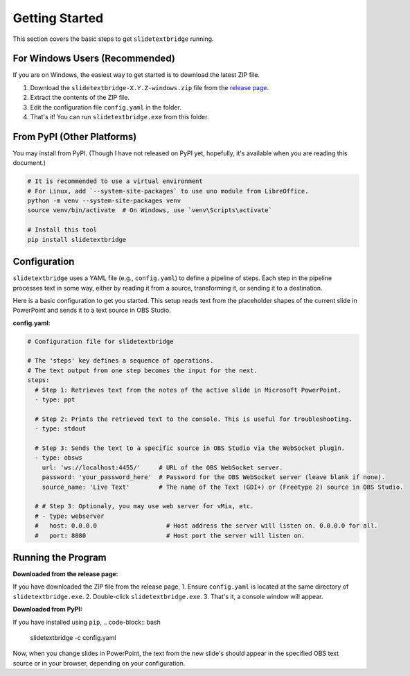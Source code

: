 Getting Started
===============

This section covers the basic steps to get ``slidetextbridge`` running.

For Windows Users (Recommended)
-------------------------------

If you are on Windows,
the easiest way to get started is to download the latest ZIP file.

1. Download the ``slidetextbridge-X.Y.Z-windows.zip`` file from the `release page`_.
2. Extract the contents of the ZIP file.
3. Edit the configuration file ``config.yaml`` in the folder.
4. That's it! You can run ``slidetextbridge.exe`` from this folder.

.. _release page: https://github.com/norihiro/slidetextbridge/releases

From PyPI (Other Platforms)
---------------------------

You may install from PyPI.
(Though I have not released on PyPI yet, hopefully, it's available when you are reading this document.)

.. code-block:: bash

   # It is recommended to use a virtual environment
   # For Linux, add `--system-site-packages` to use uno module from LibreOffice.
   python -m venv --system-site-packages venv
   source venv/bin/activate  # On Windows, use `venv\Scripts\activate`

   # Install this tool
   pip install slidetextbridge

Configuration
-------------

``slidetextbridge`` uses a YAML file (e.g., ``config.yaml``) to define a pipeline of steps.
Each step in the pipeline processes text in some way,
either by reading it from a source, transforming it, or sending it to a destination.

Here is a basic configuration to get you started.
This setup reads text from the placeholder shapes of the current slide in PowerPoint and sends it to a text source in OBS Studio.

**config.yaml:**

.. code-block:: yaml

   # Configuration file for slidetextbridge

   # The 'steps' key defines a sequence of operations.
   # The text output from one step becomes the input for the next.
   steps:
     # Step 1: Retrieves text from the notes of the active slide in Microsoft PowerPoint.
     - type: ppt

     # Step 2: Prints the retrieved text to the console. This is useful for troubleshooting.
     - type: stdout

     # Step 3: Sends the text to a specific source in OBS Studio via the WebSocket plugin.
     - type: obsws
       url: 'ws://localhost:4455/'     # URL of the OBS WebSocket server.
       password: 'your_password_here'  # Password for the OBS WebSocket server (leave blank if none).
       source_name: 'Live Text'        # The name of the Text (GDI+) or (Freetype 2) source in OBS Studio.

     # # Step 3: Optionaly, you may use web server for vMix, etc.
     # - type: webserver
     #   host: 0.0.0.0                   # Host address the server will listen on. 0.0.0.0 for all.
     #   port: 8080                      # Host port the server will listen on.


Running the Program
-------------------

**Downloaded from the release page:**

If you have downloaded the ZIP file from the release page,
1. Ensure ``config.yaml`` is located at the same directory of ``slidetextbridge.exe``.
2. Double-click ``slidetextbridge.exe``.
3. That's it, a console window will appear.

**Downloaded from PyPI:**

If you have installed using ``pip``,
.. code-block:: bash

   slidetextbridge -c config.yaml

Now, when you change slides in PowerPoint, the text from the new slide's should appear in the specified OBS text source or in your browser,
depending on your configuration.
